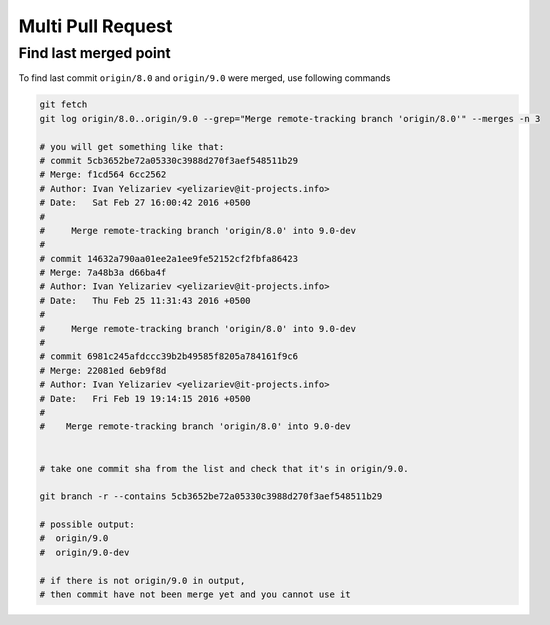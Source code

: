 Multi Pull Request
==================

Find last merged point
----------------------

To find last commit ``origin/8.0`` and ``origin/9.0`` were merged, use following commands

.. code-block:: shell

    git fetch
    git log origin/8.0..origin/9.0 --grep="Merge remote-tracking branch 'origin/8.0'" --merges -n 3

    # you will get something like that:
    # commit 5cb3652be72a05330c3988d270f3aef548511b29
    # Merge: f1cd564 6cc2562
    # Author: Ivan Yelizariev <yelizariev@it-projects.info>
    # Date:   Sat Feb 27 16:00:42 2016 +0500
    # 
    #     Merge remote-tracking branch 'origin/8.0' into 9.0-dev
    # 
    # commit 14632a790aa01ee2a1ee9fe52152cf2fbfa86423
    # Merge: 7a48b3a d66ba4f
    # Author: Ivan Yelizariev <yelizariev@it-projects.info>
    # Date:   Thu Feb 25 11:31:43 2016 +0500
    # 
    #     Merge remote-tracking branch 'origin/8.0' into 9.0-dev
    # 
    # commit 6981c245afdccc39b2b49585f8205a784161f9c6
    # Merge: 22081ed 6eb9f8d
    # Author: Ivan Yelizariev <yelizariev@it-projects.info>
    # Date:   Fri Feb 19 19:14:15 2016 +0500
    #
    #    Merge remote-tracking branch 'origin/8.0' into 9.0-dev


    # take one commit sha from the list and check that it's in origin/9.0.

    git branch -r --contains 5cb3652be72a05330c3988d270f3aef548511b29

    # possible output:
    #  origin/9.0
    #  origin/9.0-dev

    # if there is not origin/9.0 in output,
    # then commit have not been merge yet and you cannot use it


